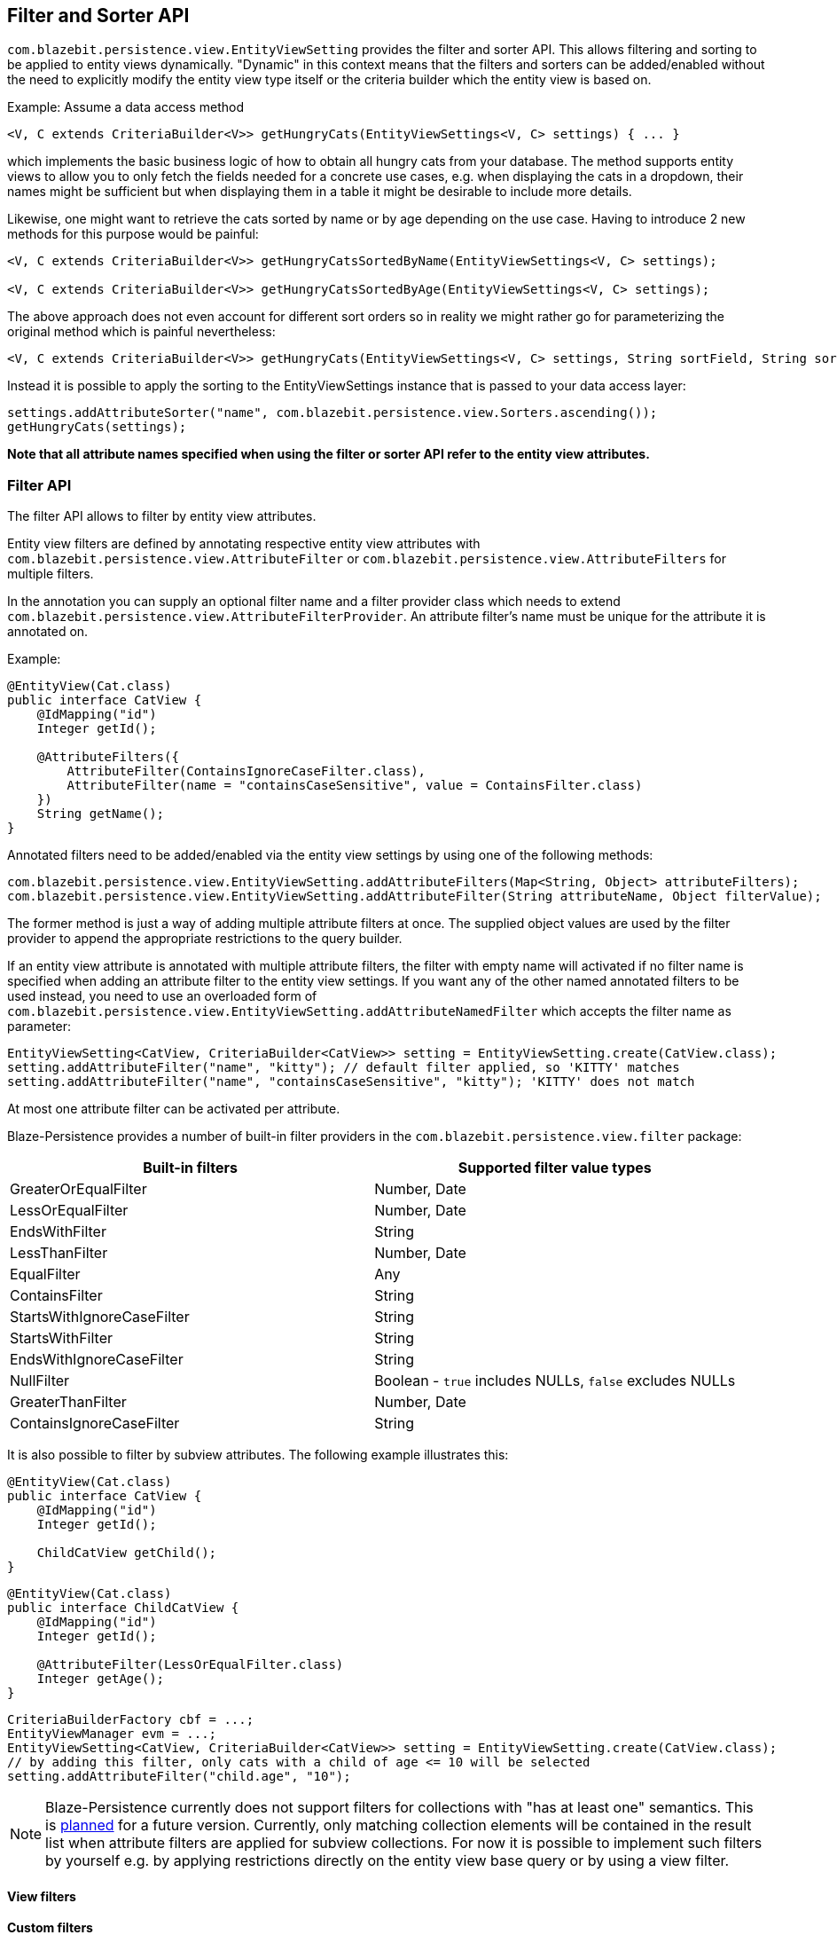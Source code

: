 == Filter and Sorter API

`com.blazebit.persistence.view.EntityViewSetting` provides the filter and sorter API.
This allows filtering and sorting to be applied to entity views dynamically. "Dynamic" in this context means
that the filters and sorters can be added/enabled without the need to explicitly modify the entity view type itself
or the criteria builder which the entity view is based on.

[[introductory-example]]
Example: Assume a data access method

```java
<V, C extends CriteriaBuilder<V>> getHungryCats(EntityViewSettings<V, C> settings) { ... }
```

which implements the basic business logic of how to obtain all hungry cats from your database. The method supports
entity views to allow you to only fetch the fields needed for a concrete use cases, e.g. when displaying the
cats in a dropdown, their names might be sufficient but when displaying them in a table it might be desirable
to include more details.

Likewise, one might want to retrieve the cats sorted by name or by age depending on the use case. Having to
introduce 2 new methods for this purpose would be painful:
```java
<V, C extends CriteriaBuilder<V>> getHungryCatsSortedByName(EntityViewSettings<V, C> settings);

<V, C extends CriteriaBuilder<V>> getHungryCatsSortedByAge(EntityViewSettings<V, C> settings);
```
The above approach does not even account for different sort orders so in reality we might rather go for
parameterizing the original method which is painful nevertheless:
```java
<V, C extends CriteriaBuilder<V>> getHungryCats(EntityViewSettings<V, C> settings, String sortField, String sortOrder);
```

Instead it is possible to apply the sorting to the EntityViewSettings instance that is passed to
your data access layer:

```java
settings.addAttributeSorter("name", com.blazebit.persistence.view.Sorters.ascending());
getHungryCats(settings);
```

*Note that all attribute names specified when using the filter or sorter API refer to the
entity view attributes.*

=== Filter API

The filter API allows to filter by entity view attributes.

Entity view filters are defined by annotating respective entity view attributes with
`com.blazebit.persistence.view.AttributeFilter` or
`com.blazebit.persistence.view.AttributeFilters` for multiple filters.

In the annotation you can supply an optional filter name and a filter provider class which needs to extend
`com.blazebit.persistence.view.AttributeFilterProvider`. An attribute filter's name must be unique for the
attribute it is annotated on.

Example:

```java
@EntityView(Cat.class)
public interface CatView {
    @IdMapping("id")
    Integer getId();

    @AttributeFilters({
        AttributeFilter(ContainsIgnoreCaseFilter.class),
        AttributeFilter(name = "containsCaseSensitive", value = ContainsFilter.class)
    })
    String getName();
}
```

Annotated filters need to be added/enabled via the entity view settings by using one of the following methods:
```java
com.blazebit.persistence.view.EntityViewSetting.addAttributeFilters(Map<String, Object> attributeFilters);
com.blazebit.persistence.view.EntityViewSetting.addAttributeFilter(String attributeName, Object filterValue);
```

The former method is just a way of adding multiple attribute filters at once. The supplied object values are used
by the filter provider to append the appropriate restrictions to the query builder.

If an entity view attribute is annotated with multiple attribute filters, the filter with empty name will activated
if no filter name is specified when adding an attribute filter to the entity view settings. If you want any of the
other named annotated filters to be used instead, you need to use an overloaded form of
`com.blazebit.persistence.view.EntityViewSetting.addAttributeNamedFilter` which accepts the filter name as parameter:

```java
EntityViewSetting<CatView, CriteriaBuilder<CatView>> setting = EntityViewSetting.create(CatView.class);
setting.addAttributeFilter("name", "kitty"); // default filter applied, so 'KITTY' matches
setting.addAttributeFilter("name", "containsCaseSensitive", "kitty"); 'KITTY' does not match
```

At most one attribute filter can be activated per attribute.

Blaze-Persistence provides a number of built-in filter providers in the
`com.blazebit.persistence.view.filter` package:

|===
|Built-in filters | Supported filter value types

|GreaterOrEqualFilter | Number, Date
|LessOrEqualFilter | Number, Date
|EndsWithFilter | String
|LessThanFilter | Number, Date
|EqualFilter | Any
|ContainsFilter | String
|StartsWithIgnoreCaseFilter | String
|StartsWithFilter | String
|EndsWithIgnoreCaseFilter | String
|NullFilter | Boolean - `true` includes NULLs, `false` excludes NULLs
|GreaterThanFilter | Number, Date
|ContainsIgnoreCaseFilter | String
|===

It is also possible to filter by subview attributes. The following example illustrates
this:

```java
@EntityView(Cat.class)
public interface CatView {
    @IdMapping("id")
    Integer getId();

    ChildCatView getChild();
}
```

```java
@EntityView(Cat.class)
public interface ChildCatView {
    @IdMapping("id")
    Integer getId();

    @AttributeFilter(LessOrEqualFilter.class)
    Integer getAge();
}
```

```java
CriteriaBuilderFactory cbf = ...;
EntityViewManager evm = ...;
EntityViewSetting<CatView, CriteriaBuilder<CatView>> setting = EntityViewSetting.create(CatView.class);
// by adding this filter, only cats with a child of age <= 10 will be selected
setting.addAttributeFilter("child.age", "10");
```

[NOTE]
Blaze-Persistence currently does not support filters for collections with "has at least one" semantics. This is
https://github.com/Blazebit/blaze-persistence/issues/109[planned] for a future version. Currently, only matching
collection elements will be contained in the result list when attribute filters are applied for subview collections.
For now it is possible to implement such filters by yourself e.g. by applying restrictions directly on the entity view
base query or by using a view filter.

==== View filters
// Also mention view filters and show an example

==== Custom filters

If the built-in filters do not satisfy your requirements you are free to implement custom attribute filters by
extending `com.blazebit.persistence.view.AttributeFilterProvider` with a constructor accepting
one argument of either type `java.lang.Object` or type `java.lang.Class` which will be used to pass in the filter value.

Have a look at how a range filter could be implemented:
```java
public class MyCustomFilter extends com.blazebit.persistence.view.AttributeFilterProvider {

    private final Range range;

    public EndsWithFilterImpl(Object value) {
        this.value = (Range) value;
    }

    protected <T> T apply(RestrictionBuilder<T> restrictionBuilder) {
        return restrictionBuilder.between(range.lower).and(range.upper);
    }

    public static class Range {
        private final Number lower;
        private final Number upper;

        public Range(Number lower, Number upper) {
            this.lower = lower;
            this.upper = upper;
        }
    }
}
```

=== Sorter API

The sorter API allows to sort by entity view attributes.
Sorters can be added to the entity view settings by using one of the following methods:
```java
com.blazebit.persistence.view.EntityViewSetting.addAttributeSorters(Map<String, Sorter> attributeSorters);
com.blazebit.persistence.view.EntityViewSetting.addAttributeSorter(String attributeName, Sorter sorter);
```

The former method is just a way of adding multiple attribute sorters at once.

For an example of how to use the sorter API refer to the <<introductory-example, introductory example>>.

Blaze-Persistence provides default sorters via the static methods in `com.blazebit.persistence.view.Sorters`. They
allow to easily create any combination of ascending/descending and nulls-first/nulls-last sorter.

[CAUTION]
Sorting by collection attributes (see ??) might lead to unexpected results (like what)?

[CAUTION]
Sorting by subquery attributes (see ??) is problematic for some DBs?

[CAUTION]
Currently, sorting by correlated attribute mappings (see ??) is also not fully supported.